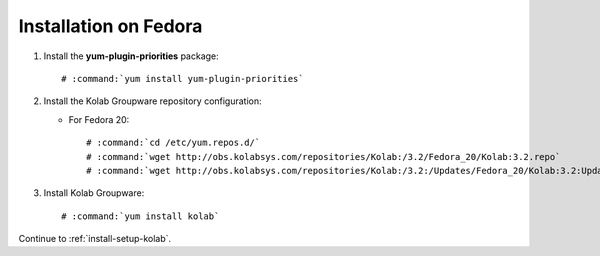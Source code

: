 ======================
Installation on Fedora
======================

1.  Install the **yum-plugin-priorities** package:

    .. parsed-literal::

        # :command:`yum install yum-plugin-priorities`


2.  Install the Kolab Groupware repository configuration:

    *   For Fedora 20:

        .. parsed-literal::

            # :command:`cd /etc/yum.repos.d/`
            # :command:`wget http://obs.kolabsys.com/repositories/Kolab:/3.2/Fedora_20/Kolab:3.2.repo`
            # :command:`wget http://obs.kolabsys.com/repositories/Kolab:/3.2:/Updates/Fedora_20/Kolab:3.2:Updates.repo`

3.  Install Kolab Groupware:

    .. parsed-literal::

        # :command:`yum install kolab`

Continue to :ref:`install-setup-kolab`.
